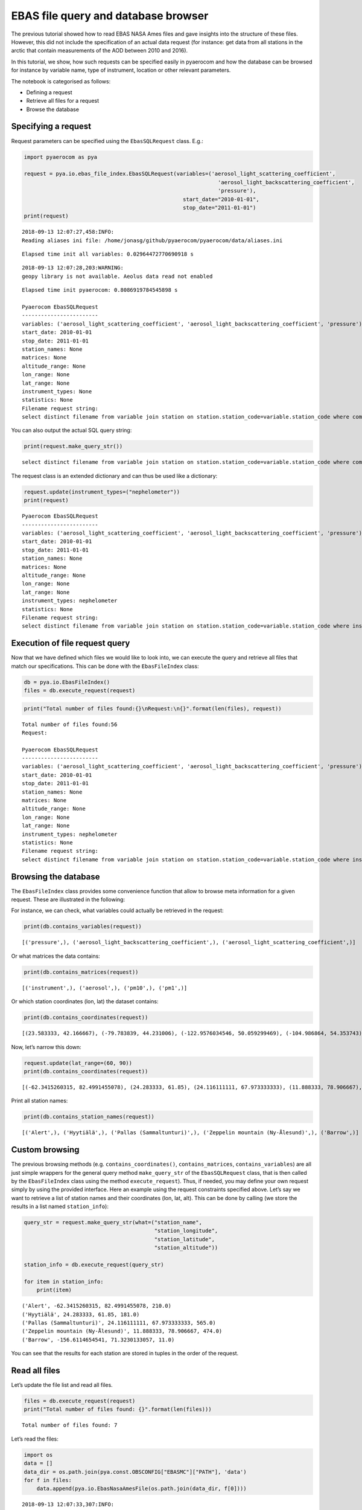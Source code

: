 
EBAS file query and database browser
~~~~~~~~~~~~~~~~~~~~~~~~~~~~~~~~~~~~

The previous tutorial showed how to read EBAS NASA Ames files and gave
insights into the structure of these files. However, this did not
include the specification of an actual data request (for instance: get
data from all stations in the arctic that contain measurements of the
AOD between 2010 and 2016).

In this tutorial, we show, how such requests can be specified easily in
pyaerocom and how the database can be browsed for instance by variable
name, type of instrument, location or other relevant parameters.

The notebook is categorised as follows:

-  Defining a request
-  Retrieve all files for a request
-  Browse the database

Specifying a request
^^^^^^^^^^^^^^^^^^^^

Request parameters can be specified using the ``EbasSQLRequest`` class.
E.g.:

.. code:: ipython3

    import pyaerocom as pya
    
    request = pya.io.ebas_file_index.EbasSQLRequest(variables=('aerosol_light_scattering_coefficient',
                                                                 'aerosol_light_backscattering_coefficient',
                                                                 'pressure'),
                                                      start_date="2010-01-01", 
                                                      stop_date="2011-01-01")
    print(request)


.. parsed-literal::

    2018-09-13 12:07:27,458:INFO:
    Reading aliases ini file: /home/jonasg/github/pyaerocom/pyaerocom/data/aliases.ini


.. parsed-literal::

    Elapsed time init all variables: 0.02964472770690918 s


.. parsed-literal::

    2018-09-13 12:07:28,203:WARNING:
    geopy library is not available. Aeolus data read not enabled


.. parsed-literal::

    Elapsed time init pyaerocom: 0.8086919784545898 s
    
    Pyaerocom EbasSQLRequest
    ------------------------
    variables: ('aerosol_light_scattering_coefficient', 'aerosol_light_backscattering_coefficient', 'pressure')
    start_date: 2010-01-01
    stop_date: 2011-01-01
    station_names: None
    matrices: None
    altitude_range: None
    lon_range: None
    lat_range: None
    instrument_types: None
    statistics: None
    Filename request string:
    select distinct filename from variable join station on station.station_code=variable.station_code where comp_name in ('aerosol_light_scattering_coefficient', 'aerosol_light_backscattering_coefficient', 'pressure') and first_end < '2011-01-01' and last_start > '2010-01-01';


You can also output the actual SQL query string:

.. code:: ipython3

    print(request.make_query_str())


.. parsed-literal::

    select distinct filename from variable join station on station.station_code=variable.station_code where comp_name in ('aerosol_light_scattering_coefficient', 'aerosol_light_backscattering_coefficient', 'pressure') and first_end < '2011-01-01' and last_start > '2010-01-01';


The request class is an extended dictionary and can thus be used like a
dictionary:

.. code:: ipython3

    request.update(instrument_types=("nephelometer"))
    print(request)


.. parsed-literal::

    
    Pyaerocom EbasSQLRequest
    ------------------------
    variables: ('aerosol_light_scattering_coefficient', 'aerosol_light_backscattering_coefficient', 'pressure')
    start_date: 2010-01-01
    stop_date: 2011-01-01
    station_names: None
    matrices: None
    altitude_range: None
    lon_range: None
    lat_range: None
    instrument_types: nephelometer
    statistics: None
    Filename request string:
    select distinct filename from variable join station on station.station_code=variable.station_code where instr_type in ('nephelometer') and comp_name in ('aerosol_light_scattering_coefficient', 'aerosol_light_backscattering_coefficient', 'pressure') and first_end < '2011-01-01' and last_start > '2010-01-01';


Execution of file request query
^^^^^^^^^^^^^^^^^^^^^^^^^^^^^^^

Now that we have defined which files we would like to look into, we can
execute the query and retrieve all files that match our specifications.
This can be done with the ``EbasFileIndex`` class:

.. code:: ipython3

    db = pya.io.EbasFileIndex()
    files = db.execute_request(request)

.. code:: ipython3

    print("Total number of files found:{}\nRequest:\n{}".format(len(files), request))


.. parsed-literal::

    Total number of files found:56
    Request:
    
    Pyaerocom EbasSQLRequest
    ------------------------
    variables: ('aerosol_light_scattering_coefficient', 'aerosol_light_backscattering_coefficient', 'pressure')
    start_date: 2010-01-01
    stop_date: 2011-01-01
    station_names: None
    matrices: None
    altitude_range: None
    lon_range: None
    lat_range: None
    instrument_types: nephelometer
    statistics: None
    Filename request string:
    select distinct filename from variable join station on station.station_code=variable.station_code where instr_type in ('nephelometer') and comp_name in ('aerosol_light_scattering_coefficient', 'aerosol_light_backscattering_coefficient', 'pressure') and first_end < '2011-01-01' and last_start > '2010-01-01';


Browsing the database
^^^^^^^^^^^^^^^^^^^^^

The ``EbasFileIndex`` class provides some convenience function that
allow to browse meta information for a given request. These are
illustrated in the following:

For instance, we can check, what variables could actually be retrieved
in the request:

.. code:: ipython3

    print(db.contains_variables(request))


.. parsed-literal::

    [('pressure',), ('aerosol_light_backscattering_coefficient',), ('aerosol_light_scattering_coefficient',)]


Or what matrices the data contains:

.. code:: ipython3

    print(db.contains_matrices(request))


.. parsed-literal::

    [('instrument',), ('aerosol',), ('pm10',), ('pm1',)]


Or which station coordinates (lon, lat) the dataset contains:

.. code:: ipython3

    print(db.contains_coordinates(request))


.. parsed-literal::

    [(23.583333, 42.166667), (-79.783839, 44.231006), (-122.9576034546, 50.059299469), (-104.986864, 54.353743), (-62.3415260315, 82.4991455078), (7.985, 46.5475), (11.0096197128, 47.8014984131), (12.93386, 51.53014), (10.97964, 47.4165), (-8.266, -70.666), (-16.4994, 28.309), (-3.605, 37.164), (2.35, 41.766667), (24.283333, 61.85), (24.116111111, 67.973333333), (2.95, 45.76667), (25.666667, 35.316667), (19.583333, 46.966667), (-9.89944, 53.32583), (77.151389, 28.427778), (8.633333, 45.8), (10.7, 44.183333), (126.17, 33.28), (4.926389, 51.970278), (8.252, 58.38853), (11.888333, 78.906667), (2.533333, -72.016667), (-65.618, 18.381), (13.15, 56.016667), (120.87, 23.47), (-156.6114654541, 71.3230133057), (-111.9841, 35.9731), (-112.1288, 36.0778), (-111.6832, 34.3405), (-112.8, 31.9506), (-109.3889, 32.0097), (-155.5761566162, 19.5362300873), (-86.148, 37.1317), (-68.2608, 44.3772), (-113.9958, 48.5103), (-81.7, 36.2), (-103.1772, 29.3022), (-97.5, 36.6), (-24.7999992371, -89.9969482422), (-124.1510009766, 41.0541000366), (-105.5457, 40.2783), (-111.9692, 35.1406), (-77.04, 38.9), (-109.7958, 34.9139), (18.48968, -34.35348)]


Now, let’s narrow this down:

.. code:: ipython3

    request.update(lat_range=(60, 90))
    print(db.contains_coordinates(request))


.. parsed-literal::

    [(-62.3415260315, 82.4991455078), (24.283333, 61.85), (24.116111111, 67.973333333), (11.888333, 78.906667), (-156.6114654541, 71.3230133057)]


Print all station names:

.. code:: ipython3

    print(db.contains_station_names(request))


.. parsed-literal::

    [('Alert',), ('Hyytiälä',), ('Pallas (Sammaltunturi)',), ('Zeppelin mountain (Ny-Ålesund)',), ('Barrow',)]


Custom browsing
^^^^^^^^^^^^^^^

The previous browsing methods (e.g. ``contains_coordinates()``,
``contains_matrices``, ``contains_variables``) are all just simple
wrappers for the general query method ``make_query_str`` of the
``EbasSQLRequest`` class, that is then called by the ``EbasFileIndex``
class using the method ``execute_request``). Thus, if needed, you may
define your own request simply by using the provided interface. Here an
example using the request constraints specified above. Let’s say we want
to retrieve a list of station names and their coordinates (lon, lat,
alt). This can be done by calling (we store the results in a list named
``station_info``):

.. code:: ipython3

    query_str = request.make_query_str(what=("station_name",
                                             "station_longitude",
                                             "station_latitude",
                                             "station_altitude"))
    
    station_info = db.execute_request(query_str)
    
    for item in station_info:
        print(item)


.. parsed-literal::

    ('Alert', -62.3415260315, 82.4991455078, 210.0)
    ('Hyytiälä', 24.283333, 61.85, 181.0)
    ('Pallas (Sammaltunturi)', 24.116111111, 67.973333333, 565.0)
    ('Zeppelin mountain (Ny-Ålesund)', 11.888333, 78.906667, 474.0)
    ('Barrow', -156.6114654541, 71.3230133057, 11.0)


You can see that the results for each station are stored in tuples in
the order of the request.

Read all files
^^^^^^^^^^^^^^

Let’s update the file list and read all files.

.. code:: ipython3

    files = db.execute_request(request)
    print("Total number of files found: {}".format(len(files)))


.. parsed-literal::

    Total number of files found: 7


Let’s read the files:

.. code:: ipython3

    import os
    data = []
    data_dir = os.path.join(pya.const.OBSCONFIG["EBASMC"]["PATH"], 'data')
    for f in files:
        data.append(pya.io.EbasNasaAmesFile(os.path.join(data_dir, f[0])))


.. parsed-literal::

    2018-09-13 12:07:33,307:INFO:
    Reading NASA Ames file:
    /lustre/storeA/project/aerocom/aerocom1/AEROCOM_OBSDATA/EBASMultiColumn/data/data/CA0420G.20100101000000.20150209103939.nephelometer...1y.1h.CA01L_TSI_3563_ALT.CA01L_scat_coef.lev2.nas
    2018-09-13 12:07:33,381:WARNING:
    Failed to read header row 6.
    2010 01 01 2015 02 09
    
    Error msg: IndexError('list index out of range',)
    2018-09-13 12:07:33,391:DEBUG:
    Ignoring line no. 97: 0
    
    2018-09-13 12:07:33,394:DEBUG:
    Ignoring line no. 98: 53
    
    2018-09-13 12:07:33,397:DEBUG:
    REACHED DATA BLOCK
    2018-09-13 12:07:33,400:DEBUG:
      0.000000   0.041667   973.59 0.392000   0.70 0.392000  301.32 0.392000  1.70400000 0.392000 99.99999999 0.460000  1.398528 0.392000 99.999999 0.460000  1.897151 0.392000 99.999999 0.460000  1.60500000 0.392000 99.99999999 0.460000  1.520000 0.392000 99.999999 0.460000  1.682868 0.392000 99.999999 0.460000  1.41100000 0.392000 99.99999999 0.460000  1.302849 0.392000 99.999999 0.460000  1.537151 0.392000 99.999999 0.460000  16.39900000 0.392000 999.99999999 0.460000  15.911377 0.392000 999.999999 0.460000  17.052887 0.392000 999.999999 0.460000  14.22400000 0.392000 999.99999999 0.460000  13.938566 0.392000 999.999999 0.460000  14.567189 0.392000 999.999999 0.460000  11.62600000 0.392000 999.99999999 0.460000  11.227075 0.392000 999.999999 0.460000  11.987189 0.392000 999.999999 0.460000 99999.99 0.460000 999.99 0.460000 9999.99 0.460000
    
    2018-09-13 12:07:33,775:INFO:
    Reading NASA Ames file:
    /lustre/storeA/project/aerocom/aerocom1/AEROCOM_OBSDATA/EBASMultiColumn/data/data/CA0420G.20100101000000.20170516083933.nephelometer..pm10.1y.1h.CA01L_TSI_3563_ALT_pm10.CA01L_scat_coef.lev2.nas
    2018-09-13 12:07:33,811:WARNING:
    Failed to read header row 6.
    2010 01 01 2017 05 16
    
    Error msg: IndexError('list index out of range',)
    2018-09-13 12:07:33,815:DEBUG:
    Ignoring line no. 35: 0
    
    2018-09-13 12:07:33,818:DEBUG:
    Ignoring line no. 36: 54
    
    2018-09-13 12:07:33,821:DEBUG:
    REACHED DATA BLOCK
    2018-09-13 12:07:33,825:DEBUG:
      0.000000   0.041667   973.59   0.70  301.32  1.11600000  0.808528  1.317151  1.06500000  0.980000  1.142868 -0.96600000 -1.072868 -0.842849  14.61500000  14.062792  15.367189  11.70000000  11.392830  12.000057   6.56100000   6.185641   6.912868 0.392000
    
    2018-09-13 12:07:33,953:INFO:
    Reading NASA Ames file:
    /lustre/storeA/project/aerocom/aerocom1/AEROCOM_OBSDATA/EBASMultiColumn/data/data/FI0050R.20100101000000.20121004000000.nephelometer..aerosol.1y.1h.FI03L_TSI3563.FI03L_Corrected_according_to_Anderson_and_Ogre..nas
    2018-09-13 12:07:33,959:WARNING:
    Failed to read header row 6.
    2010 01 01 2012 10 04
    
    Error msg: IndexError('list index out of range',)
    2018-09-13 12:07:33,960:DEBUG:
    Ignoring line no. 34: 0
    
    2018-09-13 12:07:33,960:DEBUG:
    Ignoring line no. 35: 33
    
    2018-09-13 12:07:33,961:DEBUG:
    REACHED DATA BLOCK
    2018-09-13 12:07:33,961:DEBUG:
      0.000000   0.041667   2.97   2.87   3.07   2.47   2.42   2.51   2.10   1.91   2.25   27.20   26.77   27.60   19.72   19.37   20.04   12.53   12.26   12.81   980.61  291.42 0.247000
    
    2018-09-13 12:07:34,053:INFO:
    Reading NASA Ames file:
    /lustre/storeA/project/aerocom/aerocom1/AEROCOM_OBSDATA/EBASMultiColumn/data/data/FI0096G.20100412110000.20160705103730.nephelometer..pm10.9mo.1h.FI01L_TSI_3563_PAL_dry.FI01L_neph_control_lev1_0_0_1.lev2.nas
    2018-09-13 12:07:34,133:WARNING:
    Failed to read header row 6.
    2010 01 01 2016 07 05
    
    Error msg: IndexError('list index out of range',)
    2018-09-13 12:07:34,137:DEBUG:
    Ignoring line no. 34: 0
    
    2018-09-13 12:07:34,139:DEBUG:
    Ignoring line no. 35: 60
    
    2018-09-13 12:07:34,142:DEBUG:
    REACHED DATA BLOCK
    2018-09-13 12:07:34,145:DEBUG:
    101.458333 101.500000  939.0000000  299.4000000   1.196056   1.150314   1.241439   1.005160   0.974795   1.036001   1.022035   0.957909   1.084102   10.408017   10.305080   10.513390    7.616671    7.525326    7.708703   5.327212   5.288039    5.365250 0.390191
    
    2018-09-13 12:07:34,223:INFO:
    Reading NASA Ames file:
    /lustre/storeA/project/aerocom/aerocom1/AEROCOM_OBSDATA/EBASMultiColumn/data/data/NO0042G.20100101000000.20150216111241.nephelometer..pm10.1y.1h.SE02L_TSI_3563_ZEP_dry.SE02L_scat_coef.lev2.nas
    2018-09-13 12:07:34,372:WARNING:
    Failed to read header row 6.
    2010 01 01 2015 02 16
    
    Error msg: IndexError('list index out of range',)
    2018-09-13 12:07:34,376:DEBUG:
    Ignoring line no. 35: 0
    
    2018-09-13 12:07:34,378:DEBUG:
    Ignoring line no. 36: 39
    
    2018-09-13 12:07:34,381:DEBUG:
    REACHED DATA BLOCK
    2018-09-13 12:07:34,384:DEBUG:
      0.000000   0.041667  955.500   6.800  300.000    -9.457    -9.629    -9.123   -6.280   -6.519   -6.110  -12.471  -12.627  -12.314     7.019     6.583     7.700     5.635     5.173     5.955    3.842    3.730    4.224 0.459000
    
    2018-09-13 12:07:34,635:INFO:
    Reading NASA Ames file:
    /lustre/storeA/project/aerocom/aerocom1/AEROCOM_OBSDATA/EBASMultiColumn/data/data/US0008R.20100101000000.20150819091559.nephelometer...1y.1h.US06L_TSI_3563_BRW.US06L_scat_coef..nas
    2018-09-13 12:07:34,641:WARNING:
    Failed to read header row 6.
    2010 01 01 2015 08 19
    
    Error msg: IndexError('list index out of range',)
    2018-09-13 12:07:34,644:DEBUG:
    Ignoring line no. 85: 0
    
    2018-09-13 12:07:34,645:DEBUG:
    Ignoring line no. 86: 37
    
    2018-09-13 12:07:34,646:DEBUG:
    REACHED DATA BLOCK
    2018-09-13 12:07:34,647:DEBUG:
      0.000000   0.041667  1.25384600 0.000000  1.02888900 0.000000  0.459675 0.000000  0.375144 0.000000   2.001625 0.000000  1.751166 0.000000  0.87384610 0.000000  0.53888890 0.000000  0.659675 0.000000  0.392524 0.000000  1.040975 0.000000  0.712428 0.000000  0.68038460 0.000000  0.39518520 0.000000  0.539675 0.000000  0.251262 0.000000  0.880325 0.000000  0.596214 0.000000  9.8123080E+00 0.000000   5.71963000 0.000000   8.787725 0.000000   4.503978 0.000000   10.482100 0.000000   6.792332 0.000000   8.06538500 0.000000   4.37518500 0.000000   7.818700 0.000000   4.045144 0.000000   8.412600 0.000000   4.726214 0.000000   6.30153800 0.000000   2.75666700 0.000000   5.889675 0.000000   2.540000 0.000000   6.640975 0.000000   2.987476 0.000000
    
    2018-09-13 12:07:34,914:INFO:
    Reading NASA Ames file:
    /lustre/storeA/project/aerocom/aerocom1/AEROCOM_OBSDATA/EBASMultiColumn/data/data/US0008R.20100101000000.20150819091559.nephelometer..pm10.1y.1h.US06L_TSI_3563_BRW.US06L_scat_coef.lev2.nas
    2018-09-13 12:07:34,919:WARNING:
    Failed to read header row 6.
    2010 01 01 2015 08 19
    
    Error msg: IndexError('list index out of range',)
    2018-09-13 12:07:34,920:DEBUG:
    Ignoring line no. 35: 0
    
    2018-09-13 12:07:34,920:DEBUG:
    Ignoring line no. 36: 53
    
    2018-09-13 12:07:34,921:DEBUG:
    REACHED DATA BLOCK
    2018-09-13 12:07:34,921:DEBUG:
      0.000000   0.041667  1030.95   0.00  302.69  1.25384615  0.459675   2.001625  0.87384615  0.659675  1.040975  0.68038462  0.539675  0.880325    9.81230769   8.787725   10.482100   8.06538462   7.818700   8.412600   6.30153846   5.889675   6.640975 0.000000
    


.. code:: ipython3

    len(data)




.. parsed-literal::

    7


